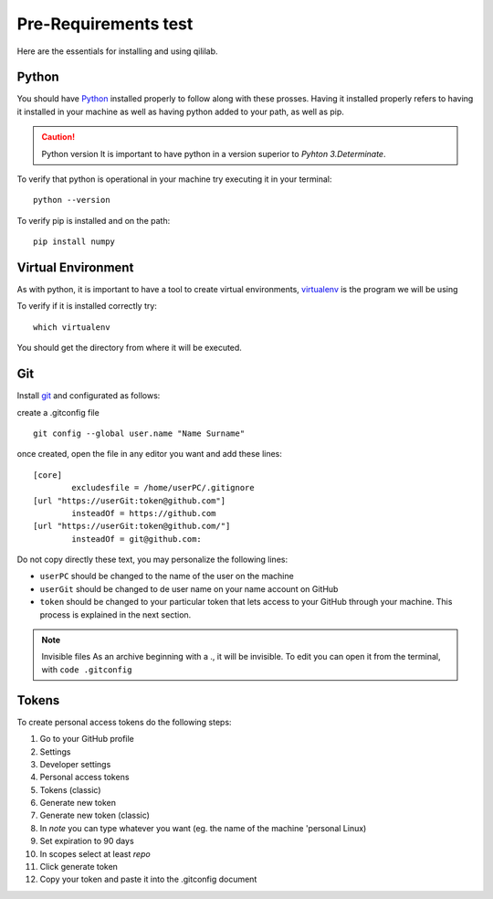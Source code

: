 Pre-Requirements test
+++++++++++++++++++++

Here are the essentials for installing and using qililab.

Python
===================
You should have `Python <https://www.python.org/downloads/>`_ installed properly to follow along with these prosses.
Having it installed properly refers to having it installed in your machine as well as having python added to your path, as well as pip.

.. caution:: Python version
    It is important to have python in a version superior to *Pyhton 3.Determinate*.

To verify that python is operational in your machine try executing it in your terminal:
::

   python --version

To verify pip is installed and on the path:
::
    
    pip install numpy

Virtual Environment
===================
As with python, it is important to have a tool to create virtual environments, `virtualenv <https://virtualenv.pypa.io/en/latest/>`_ is the program we will be using

To verify if it is installed correctly try:
::

    which virtualenv

You should get the directory from where it will be executed.

Git
=====================
Install `git <https://git-scm.com/downloads>`_ and configurated as follows:

create a .gitconfig file
::

    git config --global user.name "Name Surname"

once created, open the file in any editor you want and add these lines:


::

    [core]
	    excludesfile = /home/userPC/.gitignore
    [url "https://userGit:token@github.com"]
	    insteadOf = https://github.com
    [url "https://userGit:token@github.com/"]
	    insteadOf = git@github.com:

Do not copy directly these text, you may personalize the following lines:

* ``userPC`` should be changed to the name of the user on the machine
* ``userGit`` should be changed to de user name on your name account on GitHub
* ``token`` should be changed to your particular token that lets access to your GitHub through your machine. This process is explained in the next section.

.. note:: Invisible files
    As an archive beginning with a ., it will be invisible. To edit you can open it from the terminal, with ``code .gitconfig``

Tokens
======

To create personal access tokens do the following steps:

#. Go to your GitHub profile
#. Settings
#. Developer settings
#. Personal access tokens
#. Tokens (classic)
#. Generate new token
#. Generate new token (classic)
#. In *note* you can type whatever you want (eg. the name of the machine 'personal Linux)
#. Set expiration to 90 days
#. In scopes select at least *repo*
#. Click generate token
#. Copy your token and paste it into the .gitconfig document
